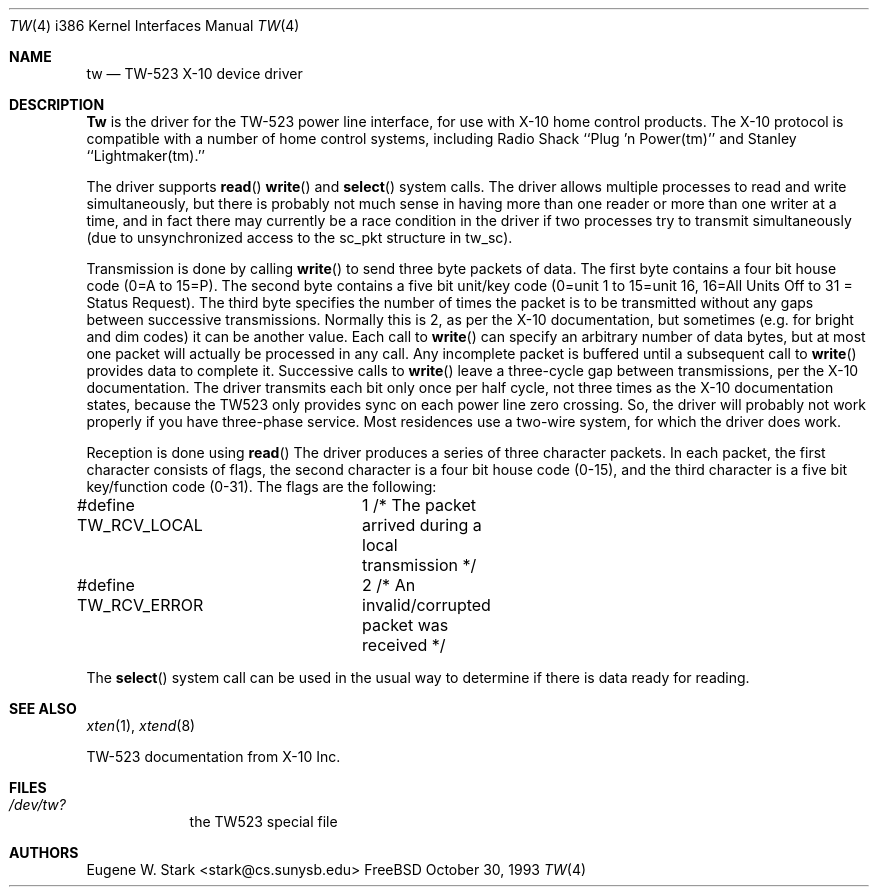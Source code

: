 .\" Copyright (c) 1992, 1993 Eugene W. Stark
.\" All rights reserved.
.\"
.\" Redistribution and use in source and binary forms, with or without
.\" modification, are permitted provided that the following conditions
.\" are met:
.\" 1. Redistributions of source code must retain the above copyright
.\"    notice, this list of conditions and the following disclaimer.
.\" 2. Redistributions in binary form must reproduce the above copyright
.\"    notice, this list of conditions and the following disclaimer in the
.\"    documentation and/or other materials provided with the distribution.
.\" 3. All advertising materials mentioning features or use of this software
.\"    must display the following acknowledgement:
.\"	This product includes software developed by Eugene W. Stark.
.\" 4. The name of the author may not be used to endorse or promote products
.\"    derived from this software without specific prior written permission.
.\"
.\" THIS SOFTWARE IS PROVIDED BY EUGENE W. STARK (THE AUTHOR) ``AS IS'' AND
.\" ANY EXPRESS OR IMPLIED WARRANTIES, INCLUDING, BUT NOT LIMITED TO, THE
.\" IMPLIED WARRANTIES OF MERCHANTABILITY AND FITNESS FOR A PARTICULAR PURPOSE
.\" ARE DISCLAIMED.  IN NO EVENT SHALL THE AUTHOR BE LIABLE FOR ANY DIRECT,
.\" INDIRECT, INCIDENTAL, SPECIAL, EXEMPLARY, OR CONSEQUENTIAL DAMAGES
.\" (INCLUDING, BUT NOT LIMITED TO, PROCUREMENT OF SUBSTITUTE GOODS OR
.\" SERVICES; LOSS OF USE, DATA, OR PROFITS; OR BUSINESS INTERRUPTION)
.\" HOWEVER CAUSED AND ON ANY THEORY OF LIABILITY, WHETHER IN CONTRACT, STRICT
.\" LIABILITY, OR TORT (INCLUDING NEGLIGENCE OR OTHERWISE) ARISING IN ANY WAY
.\" OUT OF THE USE OF THIS SOFTWARE, EVEN IF ADVISED OF THE POSSIBILITY OF
.\" SUCH DAMAGE.
.\"
.\" $FreeBSD: src/share/man/man4/man4.i386/tw.4,v 1.9.2.2 2001/03/06 19:08:17 ru Exp $
.\"
.Dd October 30, 1993
.Dt TW 4 i386
.Os FreeBSD
.Sh NAME
.Nm tw
.Nd TW-523 X-10 device driver
.Sh DESCRIPTION
.Nm Tw
is the driver for the TW-523 power line interface, for use with X-10 home
control products.  The X-10 protocol is compatible with a number of home
control systems, including Radio Shack ``Plug 'n Power(tm)'' and
Stanley ``Lightmaker(tm).''
.Pp
The driver supports
.Fn read
.Fn write
and
.Fn select
system calls.
The driver allows multiple processes to read and write simultaneously,
but there is probably not much sense in having more than one reader or more
than one writer at a time, and in fact there may currently be a race
condition in the driver if two processes try to transmit simultaneously
(due to unsynchronized access to the sc_pkt structure in tw_sc).
.Pp
Transmission is done by calling
.Fn write
to send three byte packets of data.
The first byte contains a four bit house code (0=A to 15=P).  The second byte
contains a five bit unit/key code (0=unit 1 to 15=unit 16, 16=All Units Off
to 31 = Status Request).  The third byte specifies the number of times the
packet is to be transmitted without any gaps between successive transmissions.
Normally this is 2, as per the X-10 documentation, but sometimes (e.g. for
bright and dim codes) it can be another value.  Each call to
.Fn write
can specify
an arbitrary number of data bytes, but at most one packet will actually be
processed in any call.  Any incomplete packet is buffered until a subsequent
call to
.Fn write
provides data to complete it.  Successive calls to
.Fn write
leave a three-cycle gap between transmissions, per the X-10 documentation.
The driver transmits each bit only once per half cycle, not three times as
the X-10 documentation states, because the TW523 only provides sync on
each power line zero crossing.  So, the driver will probably not work
properly if you have three-phase service.  Most residences use a two-wire
system, for which the driver does work.
.Pp
Reception is done using
.Fn read
The driver produces a series of three
character packets.  In each packet, the first character consists of flags,
the second character is a four bit house code (0-15), and the third character
is a five bit key/function code (0-31).  The flags are the following:
.Bd -literal
#define TW_RCV_LOCAL	1  /* The packet arrived during a local transmission */
#define TW_RCV_ERROR	2  /* An invalid/corrupted packet was received */
.Ed
.Pp
The
.Fn select
system call can be used in the usual way to determine if there
is data ready for reading.
.Sh SEE ALSO
.Xr xten 1 ,
.Xr xtend 8
.Pp
TW-523 documentation from X-10 Inc.
.Sh FILES
.Bl -tag -width /dev/tw
.It Pa /dev/tw?
the TW523 special file
.El
.Sh AUTHORS
.An Eugene W. Stark Aq stark@cs.sunysb.edu
